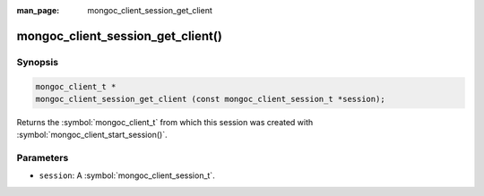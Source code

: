 :man_page: mongoc_client_session_get_client

mongoc_client_session_get_client()
==================================

Synopsis
--------

.. code-block:: c

  mongoc_client_t *
  mongoc_client_session_get_client (const mongoc_client_session_t *session);

Returns the :symbol:`mongoc_client_t` from which this session was created with :symbol:`mongoc_client_start_session()`.

Parameters
----------

* ``session``: A :symbol:`mongoc_client_session_t`.

.. only:: html

  .. include:: includes/seealso/session.txt
